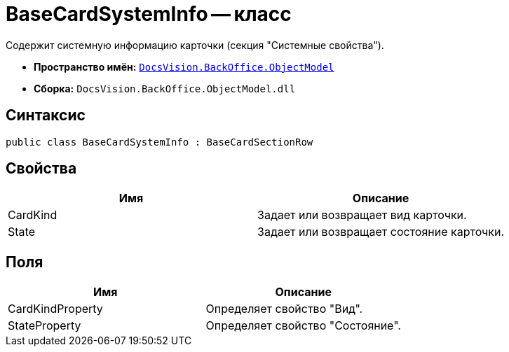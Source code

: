 = BaseCardSystemInfo -- класс

Содержит системную информацию карточки (секция "Системные свойства").

* *Пространство имён:* `xref:api/DocsVision/Platform/ObjectModel/ObjectModel_NS.adoc[DocsVision.BackOffice.ObjectModel]`
* *Сборка:* `DocsVision.BackOffice.ObjectModel.dll`

== Синтаксис

[source,csharp]
----
public class BaseCardSystemInfo : BaseCardSectionRow
----

== Свойства

[cols=",",options="header"]
|===
|Имя |Описание
|CardKind |Задает или возвращает вид карточки.
|State |Задает или возвращает состояние карточки.
|===

== Поля

[cols=",",options="header"]
|===
|Имя |Описание
|CardKindProperty |Определяет свойство "Вид".
|StateProperty |Определяет свойство "Состояние".
|===
